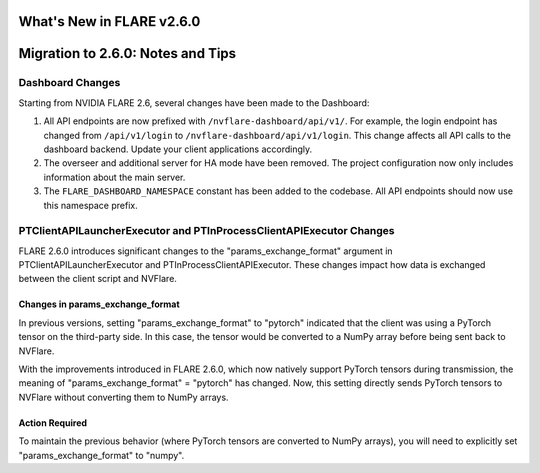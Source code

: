 **************************
What's New in FLARE v2.6.0
**************************


**********************************
Migration to 2.6.0: Notes and Tips
**********************************

Dashboard Changes
================

Starting from NVIDIA FLARE 2.6, several changes have been made to the Dashboard:

#. All API endpoints are now prefixed with ``/nvflare-dashboard/api/v1/``. For example, the login endpoint has changed from ``/api/v1/login`` to ``/nvflare-dashboard/api/v1/login``.
   This change affects all API calls to the dashboard backend. Update your client applications accordingly.

#. The overseer and additional server for HA mode have been removed. The project configuration now only includes information about the main server.

#. The ``FLARE_DASHBOARD_NAMESPACE`` constant has been added to the codebase. All API endpoints should now use this namespace prefix.

PTClientAPILauncherExecutor and PTInProcessClientAPIExecutor Changes
===================================================================

FLARE 2.6.0 introduces significant changes to the "params_exchange_format" argument in PTClientAPILauncherExecutor and PTInProcessClientAPIExecutor. These changes impact how data is exchanged between the client script and NVFlare.

Changes in params_exchange_format
--------------------------------

In previous versions, setting "params_exchange_format" to "pytorch" indicated that the client was using a PyTorch tensor on the third-party side. In this case, the tensor would be converted to a NumPy array before being sent back to NVFlare.

With the improvements introduced in FLARE 2.6.0, which now natively support PyTorch tensors during transmission, the meaning of "params_exchange_format" = "pytorch" has changed. Now, this setting directly sends PyTorch tensors to NVFlare without converting them to NumPy arrays.

Action Required
--------------

To maintain the previous behavior (where PyTorch tensors are converted to NumPy arrays), you will need to explicitly set "params_exchange_format" to "numpy".

